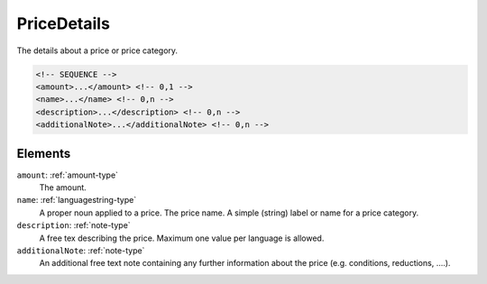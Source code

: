 .. _pricedetails-type:

PriceDetails
============

The details about a price or price category.

.. code-block:: xml

  <!-- SEQUENCE -->
  <amount>...</amount> <!-- 0,1 -->
  <name>...</name> <!-- 0,n -->
  <description>...</description> <!-- 0,n -->
  <additionalNote>...</additionalNote> <!-- 0,n -->

Elements
--------

``amount``: :ref:`amount-type`
	The amount.

``name``: :ref:`languagestring-type`
	A proper noun applied to a price. The price name. A simple (string) label or name for a price category.

``description``: :ref:`note-type`
	A free tex describing the price. Maximum one value per language is allowed.

``additionalNote``: :ref:`note-type`
	An additional free text note containing any further information about the price (e.g. conditions, reductions, ….).


